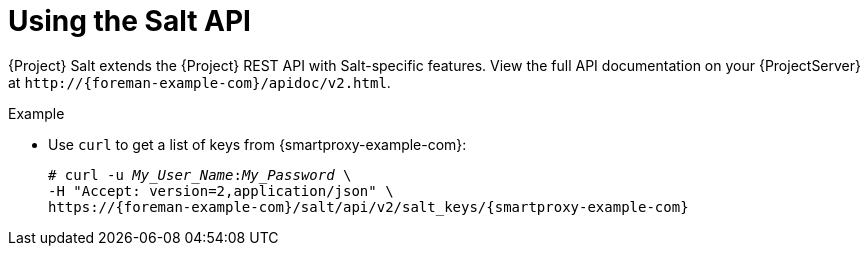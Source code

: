 [id="Using_the_Salt_API_{context}"]
= Using the Salt API

{Project} Salt extends the {Project} REST API with Salt-specific features.
View the full API documentation on your {ProjectServer} at `\http://{foreman-example-com}/apidoc/v2.html`.

.Example
* Use `curl` to get a list of keys from {smartproxy-example-com}:
+
[options="nowrap" subs="+quotes,attributes"]
----
# curl -u __My_User_Name__:__My_Password__ \
-H "Accept: version=2,application/json" \
https://{foreman-example-com}/salt/api/v2/salt_keys/{smartproxy-example-com}
----
